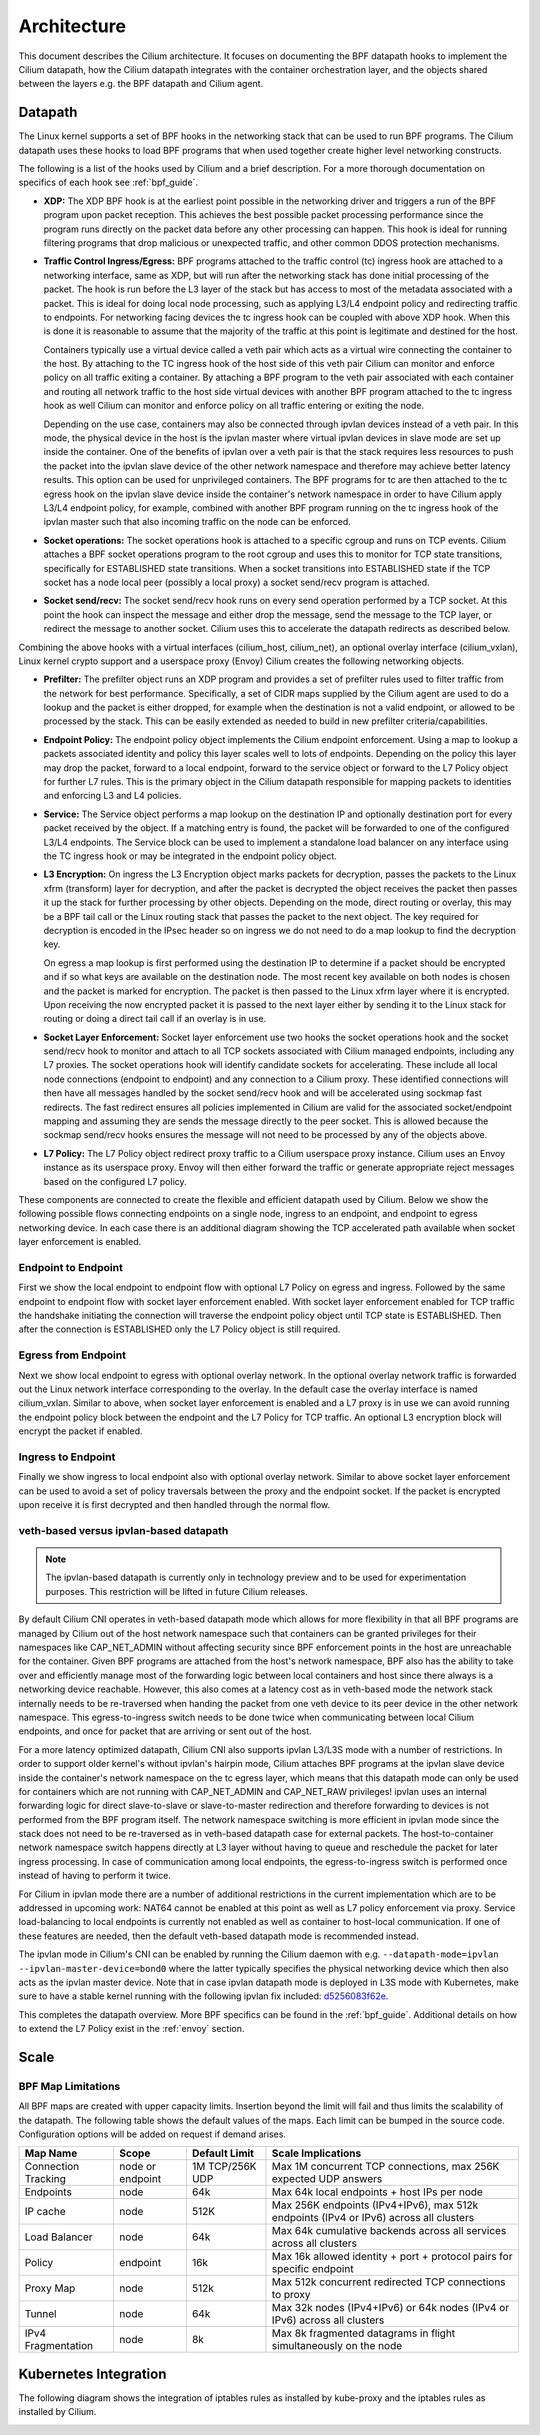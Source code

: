 .. only:: not (epub or latex or html)

    WARNING: You are looking at unreleased Cilium documentation.
    Please use the official rendered version released here:
    http://docs.cilium.io

.. _arch_guide:

############
Architecture
############

This document describes the Cilium architecture. It focuses on
documenting the BPF datapath hooks to implement the Cilium datapath, how
the Cilium datapath integrates with the container orchestration layer, and the
objects shared between the layers e.g. the BPF datapath and Cilium agent.

Datapath
========

The Linux kernel supports a set of BPF hooks in the networking stack
that can be used to run BPF programs. The Cilium datapath uses these
hooks to load BPF programs that when used together create higher level
networking constructs.

The following is a list of the hooks used by Cilium and a brief
description. For a more thorough documentation on specifics of each
hook see :ref:`bpf_guide`.

* **XDP:** The XDP BPF hook is at the earliest point possible in the networking driver
  and triggers a run of the BPF program upon packet reception. This
  achieves the best possible packet processing performance since the
  program runs directly on the packet data before any other processing
  can happen. This hook is ideal for running filtering programs that
  drop malicious or unexpected traffic, and other common DDOS protection
  mechanisms.

* **Traffic Control Ingress/Egress:** BPF programs attached to the traffic
  control (tc) ingress hook are attached to a networking interface, same as
  XDP, but will run after the networking stack has done initial processing
  of the packet. The hook is run before the L3 layer of the stack but has
  access to most of the metadata associated with a packet. This is ideal
  for doing local node processing, such as applying L3/L4 endpoint policy
  and redirecting traffic to endpoints. For networking facing devices the
  tc ingress hook can be coupled with above XDP hook. When this is done it
  is reasonable to assume that the majority of the traffic at this
  point is legitimate and destined for the host.
  
  Containers typically use a virtual device called a veth pair which acts
  as a virtual wire connecting the container to the host. By attaching to
  the TC ingress hook of the host side of this veth pair Cilium can monitor
  and enforce policy on all traffic exiting a container. By attaching a BPF
  program to the veth pair associated with each container and routing all
  network traffic to the host side virtual devices with another BPF program
  attached to the tc ingress hook as well Cilium can monitor and enforce
  policy on all traffic entering or exiting the node.
  
  Depending on the use case, containers may also be connected through ipvlan
  devices instead of a veth pair. In this mode, the physical device in the
  host is the ipvlan master where virtual ipvlan devices in slave mode are
  set up inside the container. One of the benefits of ipvlan over a veth pair
  is that the stack requires less resources to push the packet into the
  ipvlan slave device of the other network namespace and therefore may
  achieve better latency results. This option can be used for unprivileged
  containers. The BPF programs for tc are then attached to the tc egress
  hook on the ipvlan slave device inside the container's network namespace
  in order to have Cilium apply L3/L4 endpoint policy, for example, combined
  with another BPF program running on the tc ingress hook of the ipvlan master
  such that also incoming traffic on the node can be enforced.

* **Socket operations:** The socket operations hook is attached to a specific
  cgroup and runs on TCP events. Cilium attaches a BPF socket operations
  program to the root cgroup and uses this to monitor for TCP state transitions,
  specifically for ESTABLISHED state transitions. When
  a socket transitions into ESTABLISHED state if the TCP socket has a node
  local peer (possibly a local proxy) a socket send/recv program is attached.

* **Socket send/recv:** The socket send/recv hook runs on every send operation
  performed by a TCP socket. At this point the hook can inspect the message
  and either drop the message, send the message to the TCP layer, or redirect
  the message to another socket. Cilium uses this to accelerate the datapath redirects
  as described below.

Combining the above hooks with a virtual interfaces (cilium_host, cilium_net),
an optional overlay interface (cilium_vxlan), Linux kernel crypto support and
a userspace proxy (Envoy) Cilium creates the following networking objects.

* **Prefilter:** The prefilter object runs an XDP program and
  provides a set of prefilter rules used to filter traffic from the network for best performance. Specifically,
  a set of CIDR maps supplied by the Cilium agent are used to do a lookup and the packet
  is either dropped, for example when the destination is not a valid endpoint, or allowed to be processed by the stack. This can be easily
  extended as needed to build in new prefilter criteria/capabilities.

* **Endpoint Policy:** The endpoint policy object implements the Cilium endpoint enforcement.
  Using a map to lookup a packets associated identity and policy this layer
  scales well to lots of endpoints. Depending on the policy this layer may drop the
  packet, forward to a local endpoint, forward to the service object or forward to the
  L7 Policy object for further L7 rules. This is the primary object in the Cilium
  datapath responsible for mapping packets to identities and enforcing L3 and L4 policies.

* **Service:** The Service object performs a map lookup on the destination IP
  and optionally destination port for every packet received by the object.
  If a matching entry is found, the packet will be forwarded to one of the
  configured L3/L4 endpoints. The Service block can be used to implement a
  standalone load balancer on any interface using the TC ingress hook or may
  be integrated in the endpoint policy object.

* **L3 Encryption:** On ingress the L3 Encryption object marks packets for
  decryption, passes the packets to the Linux xfrm (transform) layer for
  decryption, and after the packet is decrypted the object receives the packet
  then passes it up the stack for further processing by other objects. Depending
  on the mode, direct routing or overlay, this may be a BPF tail call or the
  Linux routing stack that passes the packet to the next object. The key required
  for decryption is encoded in the IPsec header so on ingress we do not need to
  do a map lookup to find the decryption key.

  On egress a map lookup is first performed using the destination IP to determine
  if a packet should be encrypted and if so what keys are available on the destination
  node. The most recent key available on both nodes is chosen and the
  packet is marked for encryption. The packet is then passed to the Linux
  xfrm layer where it is encrypted. Upon receiving the now encrypted packet
  it is passed to the next layer either by sending it to the Linux stack for
  routing or doing a direct tail call if an overlay is in use.

* **Socket Layer Enforcement:** Socket layer enforcement use two
  hooks the socket operations hook and the socket send/recv hook to monitor
  and attach to all TCP sockets associated with Cilium managed endpoints, including
  any L7 proxies. The socket operations hook
  will identify candidate sockets for accelerating. These include all local node connections
  (endpoint to endpoint) and any connection to a Cilium proxy.
  These identified connections will then have all messages handled by the socket
  send/recv hook and will be accelerated using sockmap fast redirects. The fast
  redirect ensures all policies implemented in Cilium are valid for the associated
  socket/endpoint mapping and assuming they are sends the message directly to the
  peer socket. This is allowed because the sockmap send/recv hooks ensures the message
  will not need to be processed by any of the objects above.

* **L7 Policy:** The L7 Policy object redirect proxy traffic to a Cilium userspace
  proxy instance. Cilium uses an Envoy instance as its userspace proxy. Envoy will
  then either forward the traffic or generate appropriate reject messages based on the configured L7 policy.

These components are connected to create the flexible and efficient datapath used
by Cilium. Below we show the following possible flows connecting endpoints on a single
node, ingress to an endpoint, and endpoint to egress networking device. In each case
there is an additional diagram showing the TCP accelerated path available when socket layer enforcement is enabled.

Endpoint to Endpoint
--------------------
First we show the local endpoint to endpoint flow with optional L7 Policy on
egress and ingress. Followed by the same endpoint to endpoint flow with
socket layer enforcement enabled. With socket layer enforcement enabled for TCP
traffic the
handshake initiating the connection will traverse the endpoint policy object until TCP state
is ESTABLISHED. Then after the connection is ESTABLISHED only the L7 Policy
object is still required.

.. image:: _static/cilium_bpf_endpoint.svg

Egress from Endpoint
--------------------

Next we show local endpoint to egress with optional overlay network. In the
optional overlay network traffic is forwarded out the Linux network interface
corresponding to the overlay. In the default case the overlay interface is
named cilium_vxlan. Similar to above, when socket layer enforcement is enabled
and a L7 proxy is in use we can avoid running the endpoint policy block between
the endpoint and the L7 Policy for TCP traffic. An optional L3 encryption block
will encrypt the packet if enabled.

.. image:: _static/cilium_bpf_egress.svg

Ingress to Endpoint
-------------------

Finally we show ingress to local endpoint also with optional overlay network.
Similar to above socket layer enforcement can be used to avoid a set of
policy traversals between the proxy and the endpoint socket. If the packet
is encrypted upon receive it is first decrypted and then handled through
the normal flow.

.. image:: _static/cilium_bpf_ingress.svg

veth-based versus ipvlan-based datapath
---------------------------------------

.. note:: The ipvlan-based datapath is currently only in technology preview
          and to be used for experimentation purposes. This restriction will
          be lifted in future Cilium releases.

By default Cilium CNI operates in veth-based datapath mode which allows for
more flexibility in that all BPF programs are managed by Cilium out of the host
network namespace such that containers can be granted privileges for their
namespaces like CAP_NET_ADMIN without affecting security since BPF enforcement
points in the host are unreachable for the container. Given BPF programs are
attached from the host's network namespace, BPF also has the ability to take
over and efficiently manage most of the forwarding logic between local containers
and host since there always is a networking device reachable. However, this
also comes at a latency cost as in veth-based mode the network stack internally
needs to be re-traversed when handing the packet from one veth device to its
peer device in the other network namespace. This egress-to-ingress switch needs
to be done twice when communicating between local Cilium endpoints, and once
for packet that are arriving or sent out of the host.

For a more latency optimized datapath, Cilium CNI also supports ipvlan L3/L3S mode
with a number of restrictions. In order to support older kernel's without ipvlan's
hairpin mode, Cilium attaches BPF programs at the ipvlan slave device inside
the container's network namespace on the tc egress layer, which means that
this datapath mode can only be used for containers which are not running with
CAP_NET_ADMIN and CAP_NET_RAW privileges! ipvlan uses an internal forwarding
logic for direct slave-to-slave or slave-to-master redirection and therefore
forwarding to devices is not performed from the BPF program itself. The network
namespace switching is more efficient in ipvlan mode since the stack does not
need to be re-traversed as in veth-based datapath case for external packets.
The host-to-container network namespace switch happens directly at L3 layer
without having to queue and reschedule the packet for later ingress processing.
In case of communication among local endpoints, the egress-to-ingress switch
is performed once instead of having to perform it twice.

For Cilium in ipvlan mode there are a number of additional restrictions in
the current implementation which are to be addressed in upcoming work: NAT64
cannot be enabled at this point as well as L7 policy enforcement via proxy.
Service load-balancing to local endpoints is currently not enabled as well
as container to host-local communication. If one of these features are needed,
then the default veth-based datapath mode is recommended instead.

The ipvlan mode in Cilium's CNI can be enabled by running the Cilium daemon
with e.g. ``--datapath-mode=ipvlan --ipvlan-master-device=bond0`` where the
latter typically specifies the physical networking device which then also acts
as the ipvlan master device. Note that in case ipvlan datapath mode is deployed
in L3S mode with Kubernetes, make sure to have a stable kernel running with the
following ipvlan fix included: `d5256083f62e <https://git.kernel.org/pub/scm/linux/kernel/git/davem/net.git/commit/?id=d5256083f62e2720f75bb3c5a928a0afe47d6bc3>`_.

This completes the datapath overview. More BPF specifics can be found in the
:ref:`bpf_guide`. Additional details on how to extend the L7 Policy
exist in the :ref:`envoy` section.

Scale
=====

BPF Map Limitations
-------------------

All BPF maps are created with upper capacity limits. Insertion beyond the limit
will fail and thus limits the scalability of the datapath. The following table
shows the default values of the maps. Each limit can be bumped in the source
code. Configuration options will be added on request if demand arises.

======================== ================ =============== =====================================================
Map Name                 Scope            Default Limit   Scale Implications
======================== ================ =============== =====================================================
Connection Tracking      node or endpoint 1M TCP/256K UDP Max 1M concurrent TCP connections, max 256K expected UDP answers
Endpoints                node             64k             Max 64k local endpoints + host IPs per node
IP cache                 node             512K            Max 256K endpoints (IPv4+IPv6), max 512k endpoints (IPv4 or IPv6) across all clusters
Load Balancer            node             64k             Max 64k cumulative backends across all services across all clusters
Policy                   endpoint         16k             Max 16k allowed identity + port + protocol pairs for specific endpoint
Proxy Map                node             512k            Max 512k concurrent redirected TCP connections to proxy
Tunnel                   node             64k             Max 32k nodes (IPv4+IPv6) or 64k nodes (IPv4 or IPv6) across all clusters
IPv4 Fragmentation       node             8k              Max 8k fragmented datagrams in flight simultaneously on the node
======================== ================ =============== =====================================================

Kubernetes Integration
======================

The following diagram shows the integration of iptables rules as installed by
kube-proxy and the iptables rules as installed by Cilium.

.. image:: _static/kubernetes_iptables.svg
